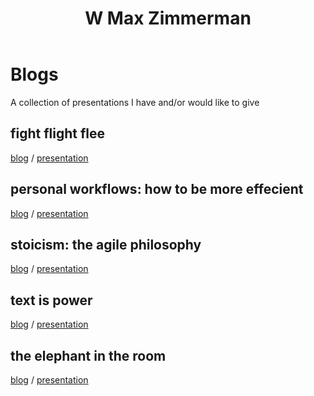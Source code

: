 #+TITLE: W Max Zimmerman

* Blogs
A collection of presentations I have and/or would like to give
** fight flight flee
[[file:articles/fight-flight-flee.html][blog]] / [[file:presentations/fight-flight-flee.html][presentation]]
** personal workflows: how to be more effecient
[[file:articles/personal-workflows_how-to-be-more-effecient.html][blog]] / [[file:presentations/personal-workflows_how-to-be-more-effecient.html][presentation]]
** stoicism: the agile philosophy
[[file:articles/stoicism_the-agile-philosophy.html][blog]] / [[file:presentations/stoicism_the-agile-philosophy.html][presentation]]
** text is power
[[file:articles/text-is-power.html][blog]] / [[file:presentations/text-is-power.html][presentation]]
** the elephant in the room
[[file:articles/the-elephant-in-the-room.html][blog]] / [[file:presentations/the-elephant-in-the-room.html][presentation]]
